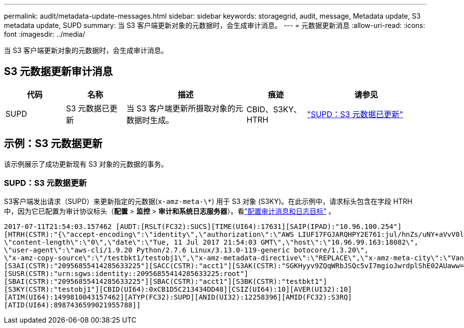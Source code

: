 ---
permalink: audit/metadata-update-messages.html 
sidebar: sidebar 
keywords: storagegrid, audit, message, Metadata update, S3 metadata update, SUPD 
summary: 当 S3 客户端更新对象的元数据时，会生成审计消息。 
---
= 元数据更新消息
:allow-uri-read: 
:icons: font
:imagesdir: ../media/


[role="lead"]
当 S3 客户端更新对象的元数据时，会生成审计消息。



== S3 元数据更新审计消息

[cols="1a,1a,2a,1a,2a"]
|===
| 代码 | 名称 | 描述 | 痕迹 | 请参见 


 a| 
SUPD
 a| 
S3 元数据已更新
 a| 
当 S3 客户端更新所摄取对象的元数据时生成。
 a| 
CBID、S3KY、HTRH
 a| 
link:supd-s3-metadata-updated.html["SUPD：S3 元数据已更新"]

|===


== 示例：S3 元数据更新

该示例展示了成功更新现有 S3 对象的元数据的事务。



=== SUPD：S3 元数据更新

S3客户端发出请求（SUPD）来更新指定的元数据(`x-amz-meta-\*`) 用于 S3 对象 (S3KY)。在此示例中，请求标头包含在字段 HTRH 中，因为它已配置为审计协议标头（**配置** > **监控** > **审计和系统日志服务器**）。看link:../monitor/configure-audit-messages.html["配置审计消息和日志目标"] 。

[listing]
----
2017-07-11T21:54:03.157462 [AUDT:[RSLT(FC32):SUCS][TIME(UI64):17631][SAIP(IPAD):"10.96.100.254"]
[HTRH(CSTR):"{\"accept-encoding\":\"identity\",\"authorization\":\"AWS LIUF17FGJARQHPY2E761:jul/hnZs/uNY+aVvV0lTSYhEGts=\",
\"content-length\":\"0\",\"date\":\"Tue, 11 Jul 2017 21:54:03 GMT\",\"host\":\"10.96.99.163:18082\",
\"user-agent\":\"aws-cli/1.9.20 Python/2.7.6 Linux/3.13.0-119-generic botocore/1.3.20\",
\"x-amz-copy-source\":\"/testbkt1/testobj1\",\"x-amz-metadata-directive\":\"REPLACE\",\"x-amz-meta-city\":\"Vancouver\"}"]
[S3AI(CSTR):"20956855414285633225"][SACC(CSTR):"acct1"][S3AK(CSTR):"SGKHyyv9ZQqWRbJSQc5vI7mgioJwrdplShE02AUaww=="]
[SUSR(CSTR):"urn:sgws:identity::20956855414285633225:root"]
[SBAI(CSTR):"20956855414285633225"][SBAC(CSTR):"acct1"][S3BK(CSTR):"testbkt1"]
[S3KY(CSTR):"testobj1"][CBID(UI64):0xCB1D5C213434DD48][CSIZ(UI64):10][AVER(UI32):10]
[ATIM(UI64):1499810043157462][ATYP(FC32):SUPD][ANID(UI32):12258396][AMID(FC32):S3RQ]
[ATID(UI64):8987436599021955788]]
----